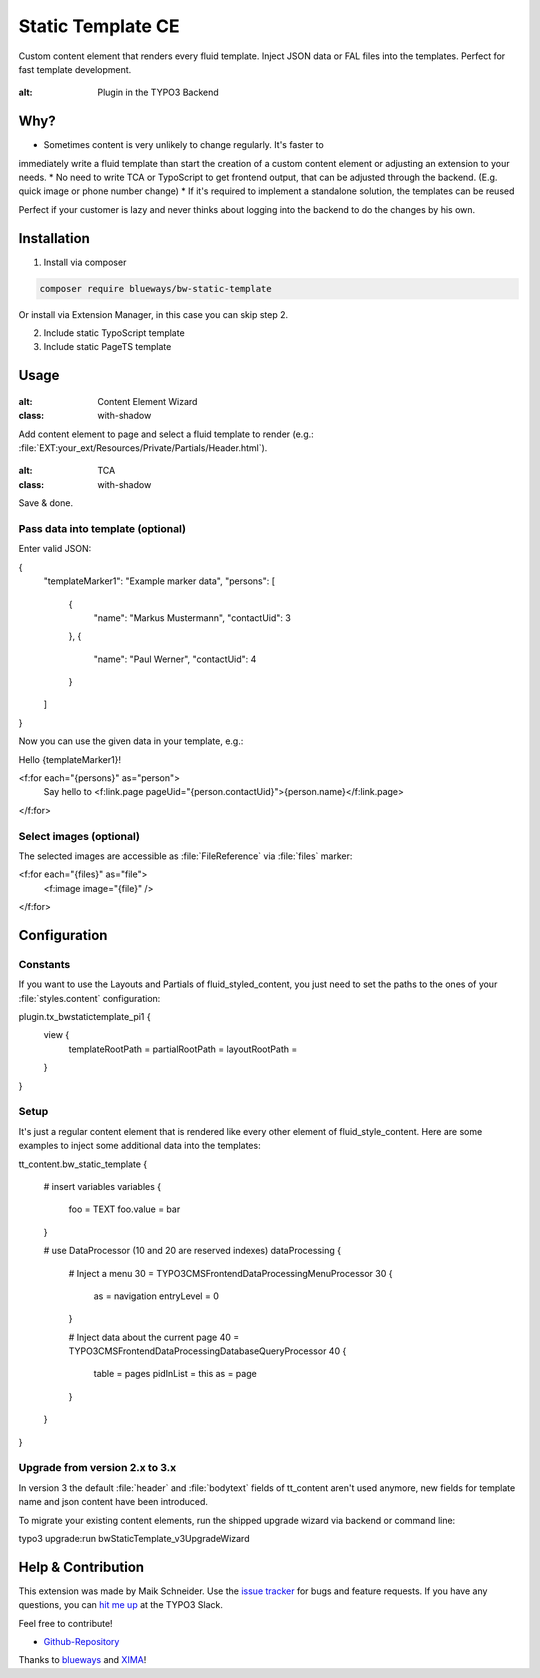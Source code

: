 Static Template CE
==================

Custom content element that renders every fluid template. Inject JSON data or FAL files into the templates. Perfect for fast template development.

.. figure:: ./Images/Preview.jpg
:alt: Plugin in the TYPO3 Backend

Why?
----

* Sometimes content is very unlikely to change regularly. It's faster to
immediately write a fluid template than start the creation of a custom content element or adjusting an extension to your needs.
* No need to write TCA or TypoScript to get frontend output, that can be adjusted through the backend. (E.g. quick image or phone number change)
* If it's required to implement a standalone solution, the templates can be reused

.. tip::

Perfect if your customer is lazy and never thinks about logging into the backend to do the changes by his own.

Installation
------------

.. rst-class:: bignums-tip

1. Install via composer

.. code:: bash

    composer require blueways/bw-static-template

Or install via Extension Manager, in this case you can skip step 2.

2. Include static TypoScript template

3. Include static PageTS template


Usage
-----

.. figure:: ./Images/NewContentElement.png
:alt: Content Element Wizard
:class: with-shadow


Add content element to page and select a fluid template to render (e.g.: :file:`EXT:your_ext/Resources/Private/Partials/Header.html`).


.. figure:: ./Images/TCA.png
:alt: TCA
:class: with-shadow


Save & done.


Pass data into template (optional)
~~~~~~~~~~~~~~~~~~~~~~~~~~~~~~~~~~

Enter valid JSON:

.. code:: typoscript

{
    "templateMarker1": "Example marker data",
    "persons": [
        {
            "name": "Markus Mustermann",
            "contactUid": 3
        },
        {
            "name": "Paul Werner",
            "contactUid": 4
        }
    ]
}

Now you can use the given data in your template, e.g.:

.. code:: html

Hello {templateMarker1}!

<f:for each="{persons}" as="person">
    Say hello to <f:link.page pageUid="{person.contactUid}">{person.name}</f:link.page>
</f:for>


Select images (optional)
~~~~~~~~~~~~~~~~~~~~~~~~

The selected images are accessible as :file:`FileReference` via :file:`files` marker:

.. code:: html

<f:for each="{files}" as="file">
    <f:image image="{file}" />
</f:for>


Configuration
-------------

Constants
~~~~~~~~~

If you want to use the Layouts and Partials of fluid_styled_content, you just need to set the paths to the ones of your :file:`styles.content` configuration:

.. code:: typoscript

plugin.tx_bwstatictemplate_pi1 {
    view {
        templateRootPath =
        partialRootPath =
        layoutRootPath =
    }
}


Setup
~~~~~

It's just a regular content element that is rendered like every other element of fluid_style_content. Here are some examples to inject some additional data into the templates:

.. code:: typoscript

tt_content.bw_static_template {

    # insert variables
    variables {
        foo = TEXT
        foo.value = bar
    }

    # use DataProcessor (10 and 20 are reserved indexes)
    dataProcessing {

        # Inject a menu
        30 = TYPO3\CMS\Frontend\DataProcessing\MenuProcessor
        30 {
            as = navigation
            entryLevel = 0
        }

        # Inject data about the current page
        40 = TYPO3\CMS\Frontend\DataProcessing\DatabaseQueryProcessor
        40 {
            table = pages
            pidInList = this
            as = page
        }
    }
}


Upgrade from version 2.x to 3.x
~~~~~~~~~~~~~~~~~~~~~~~~~~~~~~~

In version 3 the default :file:`header` and :file:`bodytext` fields of tt_content aren't used anymore, new fields for template name and json content have been introduced.

To migrate your existing content elements, run the shipped upgrade wizard via backend or command line:

.. code:: bash

typo3 upgrade:run bwStaticTemplate_v3UpgradeWizard


Help & Contribution
-------------------

This extension was made by Maik Schneider. Use the `issue tracker <https://github.com/maikschneider/bw_static_template/issues>`__ for bugs and feature requests. If you have any questions, you can `hit me up <https://slack.com/app_redirect?channel=C02KWTE8JRE>`__ at the TYPO3 Slack.

Feel free to contribute!

* `Github-Repository <https://github.com/maikschneider/bw_static_template/>`__

Thanks to `blueways <https://www.blueways.de/>`__ and `XIMA <https://www.xima.de/>`__!
